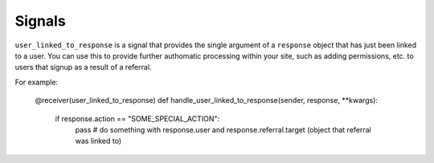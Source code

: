 .. _signals:

Signals
=======

``user_linked_to_response`` is a signal that provides the single argument of a ``response``
object that has just been linked to a user. You can use this to provide further authomatic
processing within your site, such as adding permissions, etc. to users that signup as a result
of a referral.

For example:

    @receiver(user_linked_to_response)
    def handle_user_linked_to_response(sender, response, **kwargs):
        if response.action == "SOME_SPECIAL_ACTION":
            pass  # do something with response.user and response.referral.target (object that referral was linked to)
